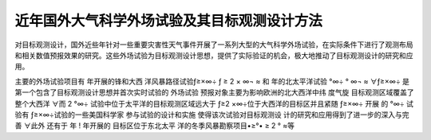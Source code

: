 #########################################
近年国外大气科学外场试验及其目标观测设计方法
#########################################

对目标观测设计，国外近些年针对一些重要灾害性天气事件开展了一系列大型的大气科学外场试验，在实际条件下进行了观测布局和相关数值预报效果的研究。这些外场试验为目标观测设计思想，提供了实际验证的机会，极大地推动了目标观测设计的研究和应用。 

主要的外场试验项目有 年开展的锋和大西 洋风暴路径试验ƒ≥×∞÷ ƒ ≥ 2 × ∞¬ ≈ 和 年的北太平洋试验  °∞÷  ° ∞¬ ≈ ∀ƒ≥×∞÷ 是 第一个包含了目标观测设计思想并首次实时试验的 外场试验 预报对象主要为影响欧洲的北大西洋中纬 度气旋 目标观测区域覆盖了整个大西洋 ∀而 2 °∞÷ 试验中位于太平洋的目标观测区域远大于 ƒ≥2 ×∞÷位于大西洋的目标区并且紧随 ƒ≥×∞÷ 开展 的  °∞÷ 试验有 ƒ≥×∞÷试验的一些美国科学家 参与试验的设计和实施 使得该次试验对目标观测设 计的研究和应用得到了进一步的深入与完善 ∀此外 还有于 年 ! 年开展的 目标区位于东北太平 洋的冬季风暴勘察项目•≥°• ≥ 2 ° ≈等 

